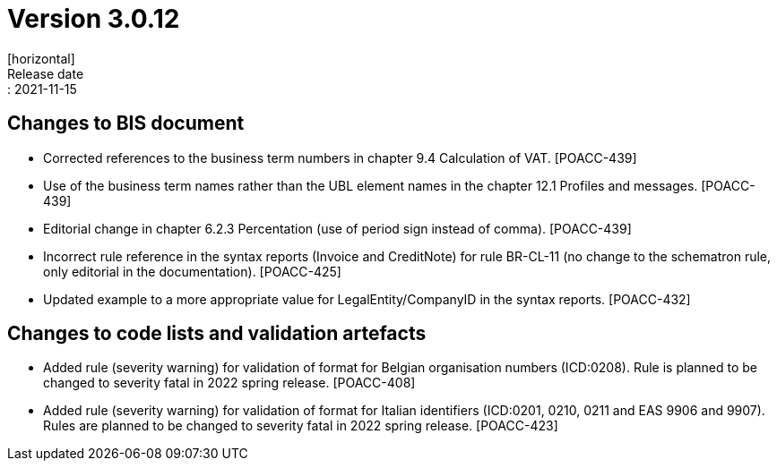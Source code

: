 = Version 3.0.12
[horizontal]
Release date:: 2021-11-15

== Changes to BIS document

* Corrected references to the business term numbers in chapter 9.4 Calculation of VAT. [POACC-439]

* Use of the business term names rather than the UBL element names in the chapter 12.1 Profiles and messages. [POACC-439]

* Editorial change in chapter 6.2.3 Percentation (use of period sign instead of comma). [POACC-439]

* Incorrect rule reference in the syntax reports (Invoice and CreditNote) for rule BR-CL-11 (no change to the schematron rule, only editorial in the documentation). [POACC-425]

* Updated example to a more appropriate value for LegalEntity/CompanyID in the syntax reports. [POACC-432]


== Changes to code lists and validation artefacts

* Added rule (severity warning) for validation of format for Belgian organisation numbers (ICD:0208). Rule is planned to be changed to severity fatal in 2022 spring release. [POACC-408]

* Added rule (severity warning) for validation of format for Italian identifiers (ICD:0201, 0210, 0211 and EAS 9906 and 9907). Rules are planned to be changed to severity fatal in 2022 spring release. [POACC-423]